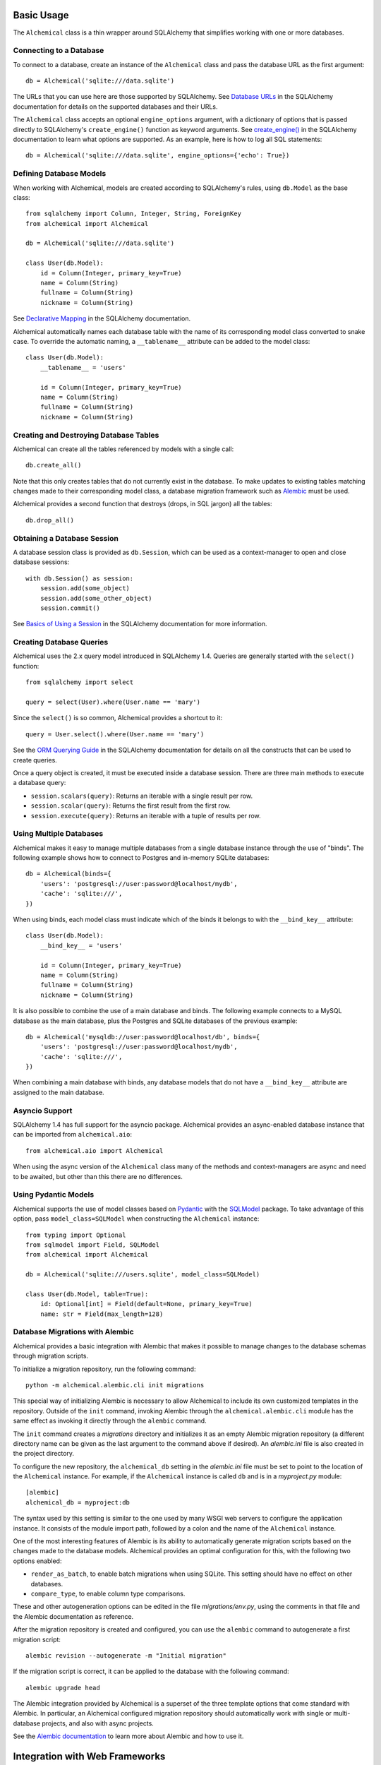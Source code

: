 Basic Usage
-----------

The ``Alchemical`` class is a thin wrapper around SQLAlchemy that simplifies
working with one or more databases.

Connecting to a Database
~~~~~~~~~~~~~~~~~~~~~~~~

To connect to a database, create an instance of the ``Alchemical`` class and
pass the database URL as the first argument::

    db = Alchemical('sqlite:///data.sqlite')

The URLs that you can use here are those supported by SQLAlchemy. See
`Database URLs <https://docs.sqlalchemy.org/en/14/core/engines.html#database-urls>`_
in the SQLAlchemy documentation for details on the supported databases and
their URLs.

The ``Alchemical`` class accepts an optional ``engine_options`` argument, with
a dictionary of options that is passed directly to SQLAlchemy's
``create_engine()`` function as keyword arguments. See
`create_engine() <https://docs.sqlalchemy.org/en/14/core/engines.html#sqlalchemy.create_engine>`_
in the SQLAlchemy documentation to learn what options are supported. As an
example, here is how to log all SQL statements::

    db = Alchemical('sqlite:///data.sqlite', engine_options={'echo': True})

Defining Database Models
~~~~~~~~~~~~~~~~~~~~~~~~

When working with Alchemical, models are created according to SQLAlchemy's
rules, using ``db.Model`` as the base class::

    from sqlalchemy import Column, Integer, String, ForeignKey
    from alchemical import Alchemical

    db = Alchemical('sqlite:///data.sqlite')

    class User(db.Model):
        id = Column(Integer, primary_key=True)
        name = Column(String)
        fullname = Column(String)
        nickname = Column(String)

See `Declarative Mapping <https://docs.sqlalchemy.org/en/14/orm/mapping_styles.html#declarative-mapping>`_
in the SQLAlchemy documentation.

Alchemical automatically names each database table with the name of its
corresponding  model class converted to snake case. To override the automatic
naming, a ``__tablename__`` attribute can be added to the model class::

    class User(db.Model):
        __tablename__ = 'users'

        id = Column(Integer, primary_key=True)
        name = Column(String)
        fullname = Column(String)
        nickname = Column(String)

Creating and Destroying Database Tables
~~~~~~~~~~~~~~~~~~~~~~~~~~~~~~~~~~~~~~~

Alchemical can create all the tables referenced by models with a single call::

    db.create_all()

Note that this only creates tables that do not currently exist in the database.
To make updates to existing tables matching changes made to their corresponding
model class, a database migration framework such as
`Alembic <https://alembic.sqlalchemy.org/en/latest/>`_ must be used.

Alchemical provides a second function that destroys (drops, in SQL jargon) all
the tables::

    db.drop_all()

Obtaining a Database Session
~~~~~~~~~~~~~~~~~~~~~~~~~~~~

A database session class is provided as ``db.Session``, which can be used as
a context-manager to open and close database sessions::

    with db.Session() as session:
        session.add(some_object)
        session.add(some_other_object)
        session.commit()

See `Basics of Using a Session <https://docs.sqlalchemy.org/en/14/orm/session_basics.html#basics-of-using-a-session>`_
in the SQLAlchemy documentation for more information.

Creating Database Queries
~~~~~~~~~~~~~~~~~~~~~~~~~

Alchemical uses the 2.x query model introduced in SQLAlchemy 1.4. Queries are
generally started with the ``select()`` function::

    from sqlalchemy import select

    query = select(User).where(User.name == 'mary')

Since the ``select()`` is so common, Alchemical provides a shortcut to it::

    query = User.select().where(User.name == 'mary')

See the `ORM Querying Guide <https://docs.sqlalchemy.org/en/14/orm/queryguide.html>`_
in the SQLAlchemy documentation for details on all the constructs that can be
used to create queries.

Once a query object is created, it must be executed inside a database session.
There are three main methods to execute a database query:

- ``session.scalars(query)``: Returns an iterable with a single result per row.
- ``session.scalar(query)``: Returns the first result from the first row.
- ``session.execute(query)``: Returns an iterable with a tuple of results per row.

Using Multiple Databases
~~~~~~~~~~~~~~~~~~~~~~~~

Alchemical makes it easy to manage multiple databases from a single database
instance through the use of "binds". The following example shows how to
connect to Postgres and in-memory SQLite databases::

    db = Alchemical(binds={
        'users': 'postgresql://user:password@localhost/mydb',
        'cache': 'sqlite:///',
    })

When using binds, each model class must indicate which of the binds it belongs
to with the ``__bind_key__`` attribute::

    class User(db.Model):
        __bind_key__ = 'users'

        id = Column(Integer, primary_key=True)
        name = Column(String)
        fullname = Column(String)
        nickname = Column(String)

It is also possible to combine the use of a main database and binds. The
following example connects to a MySQL database as the main database, plus
the Postgres and SQLite databases of the previous example::

    db = Alchemical('mysqldb://user:password@localhost/db', binds={
        'users': 'postgresql://user:password@localhost/mydb',
        'cache': 'sqlite:///',
    })

When combining a main database with binds, any database models that do not
have a ``__bind_key__`` attribute are assigned to the main database.

Asyncio Support
~~~~~~~~~~~~~~~

SQLAlchemy 1.4 has full support for the asyncio package. Alchemical provides
an async-enabled database instance that can be imported from
``alchemical.aio``::

    from alchemical.aio import Alchemical

When using the async version of the ``Alchemical`` class many of the methods
and context-managers are async and need to be awaited, but other than this
there are no differences.

Using Pydantic Models
~~~~~~~~~~~~~~~~~~~~~

Alchemical supports the use of model classes based on
`Pydantic <https://pydantic-docs.helpmanual.io/>`_ with the
`SQLModel <https://sqlmodel.tiangolo.com/>`_ package. To take advantage of
this option, pass ``model_class=SQLModel`` when constructing the ``Alchemical``
instance::

    from typing import Optional
    from sqlmodel import Field, SQLModel
    from alchemical import Alchemical

    db = Alchemical('sqlite:///users.sqlite', model_class=SQLModel)

    class User(db.Model, table=True):
        id: Optional[int] = Field(default=None, primary_key=True)
        name: str = Field(max_length=128)

Database Migrations with Alembic
~~~~~~~~~~~~~~~~~~~~~~~~~~~~~~~~

Alchemical provides a basic integration with Alembic that makes it possible to
manage changes to the database schemas through migration scripts.

To initialize a migration repository, run the following command::

    python -m alchemical.alembic.cli init migrations

This special way of initializing Alembic is necessary to allow Alchemical to
include its own customized templates in the repository. Outside of the ``init``
command, invoking Alembic through the ``alchemical.alembic.cli`` module has the
same effect as invoking it directly through the ``alembic`` command.

The ``init`` command creates a *migrations* directory and initializes it as an
empty Alembic migration repository (a different directory name can be given as
the last argument to the command above if desired). An *alembic.ini* file is
also created in the project directory.

To configure the new repository, the ``alchemical_db`` setting in the
*alembic.ini* file must be set to point to the location of the ``Alchemical``
instance. For example, if the ``Alchemical`` instance is called ``db`` and is
in a *myproject.py* module::

    [alembic]
    alchemical_db = myproject:db

The syntax used by this setting is similar to the one used by many WSGI web
servers to configure the application instance. It consists of the module import
path, followed by a colon and the name of the ``Alchemical`` instance.

One of the most interesting features of Alembic is its ability to automatically
generate migration scripts based on the changes made to the database models.
Alchemical provides an optimal configuration for this, with the following two
options enabled:

- ``render_as_batch``, to enable batch migrations when using SQLite. This
  setting should have no effect on other databases.
- ``compare_type``, to enable column type comparisons.

These and other autogeneration options can be edited in the file
*migrations/env.py*, using the comments in that file and the Alembic
documentation as reference.

After the migration repository is created and configured, you can use the
``alembic`` command to autogenerate a first migration script::

    alembic revision --autogenerate -m "Initial migration"

If the migration script is correct, it can be applied to the database with the
following command::

    alembic upgrade head

The Alembic integration provided by Alchemical is a superset of the three
template options that come standard with Alembic. In particular, an Alchemical
configured migration repository should automatically work with single or
multi-database projects, and also with async projects.

See the `Alembic documentation <https://alembic.sqlalchemy.org/en/latest/>`_ to
learn more about Alembic and how to use it.

Integration with Web Frameworks
-------------------------------

Alchemical is framework agnostic, so it should integrate well with most web
frameworks, without any additional work. This section describes specific
integrations that go beyond the basic usage or are of particular interest.

Using with Flask
~~~~~~~~~~~~~~~~

Alchemical has full support for Flask with its own Flask extension. To use it,
import the ``Alchemical`` class from the ``alchemical.flask`` package::

    from alchemical.flask import Alchemical

The Alchemical Flask extension imports its configuration from Flask's
``config`` object. The following configuration options are supported:

- ``ALCHEMICAL_DATABASE_URL``: the database connection URL.
- ``ALCHEMICAL_BINDS``: a dictionary with database binds.
- ``ALCHEMOCAL_ENGINE_OPTIONS``: optionl engine options to pass to SQLAlchemy.
- ``ALCHEMICAL_AUTOCOMMIT``: If set to ``True``, database sessions are
  auto-committed when the request ends (the default is ``False``).

Example::

    app = Flask(__name__)
    app.config['ALCHEMICAL_DATABASE_URL'] = 'sqlite:///app.db'

    db = Alchemical(app)

When using the Flask extension, a database session is automatically created the
first time ``db.session`` is referenced during the handling of a request. This
is a pattern that will be familiar to users of the Flask-SQLAlchemy extension.
A session that is allocated in this way is automatically closed when the
request ends. If the ``ALCHEMICAL_AUTOCOMMIT`` option is set to ``True``, the
session is committed before it is closed.

The ``db.session`` is entirely optional. The ``db.Session`` class and its
context manager can be used in a Flask application if preferred.

Database Migrations with Flask-Migrate
^^^^^^^^^^^^^^^^^^^^^^^^^^^^^^^^^^^^^^

When using the Alchemical Flask extension, use of
`Flask-Migrate <https://flask-migrate.readthedocs.io/en/latest/>`_ to manage
database migrations with Alembic is fully supported.

Refer to the Flask-Migrate documentation for instructions. The Alchemical
``db`` object can be used in place of Flask-SQLAlchemy's ``db``.

Using with FastAPI
~~~~~~~~~~~~~~~~~~

The async version of Alchemical can be used with the
`FastAPI <https://fastapi.tiangolo.com/>`_ framework, without any changes or
a dedicated extension.

Example::

    from fastapi import FastAPI
    from sqlalchemy import Column, Integer, String
    from alchemical.aio import Alchemical

    app = FastAPI()
    db = Alchemical('sqlite:///app.db')

    class User(db.Model):
        id = Column(Integer, primary_key=True)
        name = Column(String(128))

    @app.get('/')
    async def index():
        async with db.Session() as session:
            users = await session.scalars(User.select())
            return {'users': [u.name for u in users]}
